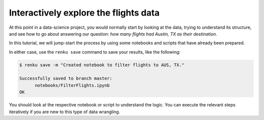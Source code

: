 .. _interactive_exploration:

Interactively explore the flights data
--------------------------------------

At this point in a data-science project, you would normally start by looking at
the data, trying to understand its structure, and see how to go about answering
our question: *how many flights had Austin, TX as their destination.*

In this tutorial, we will jump-start the process by using some notebooks and scripts 
that have already been prepared.

.. tabbed:: Python

    Go to `the first example Python notebook 
    <https://renkulab.io/projects/renku-tutorials/renku-tutorial-flights-material/files/blob/notebooks/FilterFlights.ipynb>`_
    and download the file to your computer. Go to the ``notebooks`` directory in your
    running interactive session and drag and drop the downloaded notebook there. 

.. tabbed:: Julia 

    Go to `the first example Julia notebook 
    <https://renkulab.io/projects/renku-tutorial/flights-tutorial-julia/files/blob/.tutorial/meta/templates/FilterFlights.ipynb>`_
    and download the file to your computer. Go to the ``notebooks`` directory in your
    running interactive session and drag and drop the downloaded notebook there. 

.. tabbed:: R

    Go to `this example script <https://renkulab.io/projects/renku-tutorial/flights-tutorial-r/files/blob/.tutorial/meta/templates/FilterFlights.R>`_ 
    download the file to your computer. Make the ``src`` directory in your
    running interactive session and drag and drop the downloaded script there. 


In either case, use the ``renku save`` command to save your results, like the
following:

.. code-block:: console

    $ renku save -m "Created notebook to filter flights to AUS, TX."

    Successfully saved to branch master:
          notebooks/FilterFlights.ipynb
    OK

You should look at the respective notebook or script to understand the logic.
You can execute the relevant steps iteratively if you are new to this type of
data wrangling.
